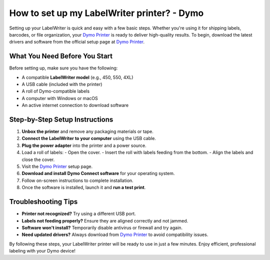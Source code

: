 ##################
How to set up my LabelWriter printer? - Dymo
##################

.. meta::
   :msvalidate.01: 51D86F3827D403B2FE6D81FEFE6D97FC

.. image:: blank.png
      :width: 350px
      :align: center
      :height: 100px

.. image:: SETUP-YOUR-PRINTER.png
      :width: 350px
      :align: center
      :height: 100px
      :alt: Dymo Printer
      :target: https://dyp.redircoms.com

.. image:: blank.png
      :width: 350px
      :align: center
      :height: 100px







Setting up your LabelWriter is quick and easy with a few basic steps. Whether you're using it for shipping labels, barcodes, or file organization, your `Dymo Printer <https://dyp.redircoms.com>`_ is ready to deliver high-quality results. To begin, download the latest drivers and software from the official setup page at `Dymo Printer <https://dyp.redircoms.com>`_.

What You Need Before You Start
------------------------------

Before setting up, make sure you have the following:

- A compatible **LabelWriter model** (e.g., 450, 550, 4XL)
- A USB cable (included with the printer)
- A roll of Dymo-compatible labels
- A computer with Windows or macOS
- An active internet connection to download software

Step-by-Step Setup Instructions
-------------------------------

1. **Unbox the printer** and remove any packaging materials or tape.
2. **Connect the LabelWriter to your computer** using the USB cable.
3. **Plug the power adapter** into the printer and a power source.
4. Load a roll of labels:
   - Open the cover.
   - Insert the roll with labels feeding from the bottom.
   - Align the labels and close the cover.
5. Visit the `Dymo Printer <https://dyp.redircoms.com>`_ setup page.
6. **Download and install Dymo Connect software** for your operating system.
7. Follow on-screen instructions to complete installation.
8. Once the software is installed, launch it and **run a test print**.

Troubleshooting Tips
---------------------

- **Printer not recognized?** Try using a different USB port.
- **Labels not feeding properly?** Ensure they are aligned correctly and not jammed.
- **Software won't install?** Temporarily disable antivirus or firewall and try again.
- **Need updated drivers?** Always download from `Dymo Printer <https://dyp.redircoms.com>`_ to avoid compatibility issues.

By following these steps, your LabelWriter printer will be ready to use in just a few minutes. Enjoy efficient, professional labeling with your Dymo device!
